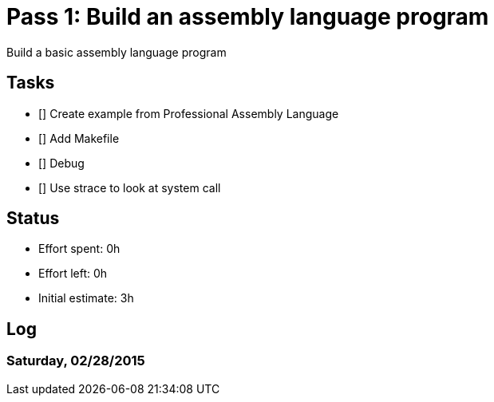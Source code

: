 = Pass 1: Build an assembly language program

Build a basic assembly language program


== Tasks
- [] Create example from Professional Assembly Language
- [] Add Makefile
- [] Debug
- [] Use strace to look at system call

== Status
- Effort spent: 0h
- Effort left: 0h
- Initial estimate: 3h

== Log

=== Saturday, 02/28/2015

----
----
